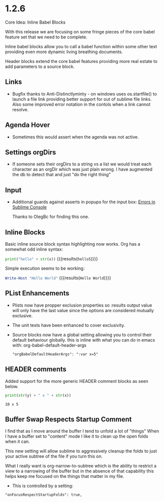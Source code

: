* 1.2.6
  Core Idea: Inline Babel Blocks
             #+header: comments

  With this release we are focusing on some fringe pieces
  of the core babel feature set that we need to be complete.

  Inline babel blocks allow you to call a babel function within
  some other text providing even more dynamic living breathing documents.

  Header blocks extend the core babel features providing more real estate to add
  parameters to a source block.

** Links
	- Bugfix thanks to Anti-Distinctlyminty - on windows uses os.startfile() to launch a file link
	  providing better support for out of sublime file links. Also some improved error notation
	  in the contols when a link cannot resolve.
** Agenda Hover
	- Sometimes this would assert when the agenda was not active.

** Settings orgDirs
	- If someone sets their orgDirs to a string vs a list we would treat each character as an orgDir
		which was just plain wrong. I have augmented the db to detect that and just "do the right thing"

** Input
	- Additional guards against asserts in popups for the input box:
	  [[https://github.com/ihdavids/orgextended/issues/28][Errors in Sublime Console]]

	  Thanks to OlegBc for finding this one.

** Inline Blocks

	Basic inline source block syntax highlighting now works. 
	Org has a somewhat odd inline syntax:

	src_python[:var x=5]{print("hello" + str(x))} {{{results(=hello5=)}}}     

	Simple execution seems to be working:

	src_powershell{Write-Host "Hello World"} {{{results(=Hello World=)}}} 

** PList Enhancements
	- Plists now have propper exclusion properties so :results output value will only have the last value
		since the options are considered mutually exclusive.
	- The unit tests have been enhanced to cover exclusivity.
	- Source blocks now have a global setting allowing you to control their default behaviour globally.
	  this is inline with what you can do in emacs with: org-babel-default-header-args

	
		#+BEGIN_EXAMPLE
				"orgBabelDefaultHeaderArgs": ":var x=5"
		#+END_EXAMPLE	

** HEADER comments

	Added support for the more generic HEADER comment blocks as seen below.

	#+HEADER: :var y=10
	#+BEGIN_SRC python :var x=5
	  print(str(y) + " x " + str(x))
	#+END_SRC

   #+RESULTS:
   : 10 x 5

** Buffer Swap Respects Startup Comment

	I find that as I move around the buffer I tend to unfold a lot of "things"
	When I have a buffer set to "content" mode I like it to clean up the open folds when it can.
	
	This new setting will allow sublime to aggressively cleanup the folds to just your active subtree
	of the file if you turn this on.

	What I really want is org-narrow-to-subtree which is the ability to restrict a view to a narrowing of the buffer
	but in the absence of that capability this helps keep me focused on the
	things that matter in my file.

	- This is controlled by a setting:

	#+BEGIN_EXAMPLE
	  "onFocusRespectStartupFolds": true,
	#+END_EXAMPLE


